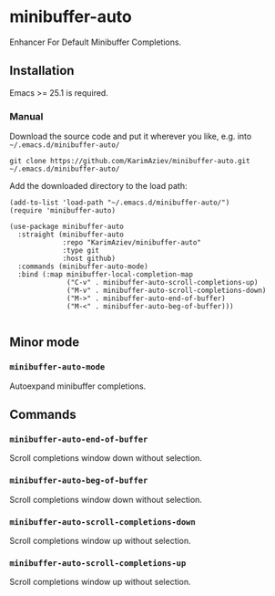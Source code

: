 * minibuffer-auto

Enhancer For Default Minibuffer Completions.

** Installation

Emacs >= 25.1 is required.

*** Manual

Download the source code and put it wherever you like, e.g. into =~/.emacs.d/minibuffer-auto/=

#+begin_src shell :eval no
git clone https://github.com/KarimAziev/minibuffer-auto.git ~/.emacs.d/minibuffer-auto/
#+end_src

Add the downloaded directory to the load path:

#+begin_src elisp :eval no
(add-to-list 'load-path "~/.emacs.d/minibuffer-auto/")
(require 'minibuffer-auto)
#+end_src

#+begin_src elisp :eval no
(use-package minibuffer-auto
  :straight (minibuffer-auto
             :repo "KarimAziev/minibuffer-auto"
             :type git
             :host github)
  :commands (minibuffer-auto-mode)
  :bind (:map minibuffer-local-completion-map
              ("C-v" . minibuffer-auto-scroll-completions-up)
              ("M-v" . minibuffer-auto-scroll-completions-down)
              ("M->" . minibuffer-auto-end-of-buffer)
              ("M-<" . minibuffer-auto-beg-of-buffer)))

#+end_src

** Minor mode

*** ~minibuffer-auto-mode~
Autoexpand minibuffer completions.
** Commands

*** ~minibuffer-auto-end-of-buffer~
Scroll completions window down without selection.
*** ~minibuffer-auto-beg-of-buffer~
Scroll completions window down without selection.
*** ~minibuffer-auto-scroll-completions-down~
Scroll completions window up without selection.
*** ~minibuffer-auto-scroll-completions-up~
Scroll completions window up without selection.